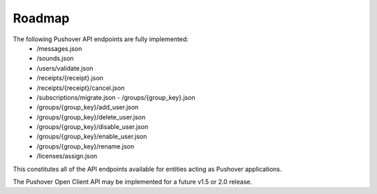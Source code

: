 .. only:: prerelease

    .. warning:: This is the documentation for a development version of pushover_complete.

        .. only:: readthedocs

            `Documentation for the Most Recent Stable Version <http://pushover-complete.readthedocs.io/en/stable/>`_

.. _roadmap:

Roadmap
=======

The following Pushover API endpoints are fully implemented:
    - /messages.json
    - /sounds.json
    - /users/validate.json
    - /receipts/{receipt}.json
    - /receipts/{receipt}/cancel.json
    - /subscriptions/migrate.json   - /groups/{group_key}.json
    - /groups/{group_key}/add_user.json
    - /groups/{group_key}/delete_user.json
    - /groups/{group_key}/disable_user.json
    - /groups/{group_key}/enable_user.json
    - /groups/{group_key}/rename.json
    - /licenses/assign.json

This constitutes all of the API endpoints available for entities acting as Pushover applications.

The Pushover Open Client API may be implemented for a future v1.5 or 2.0 release.
